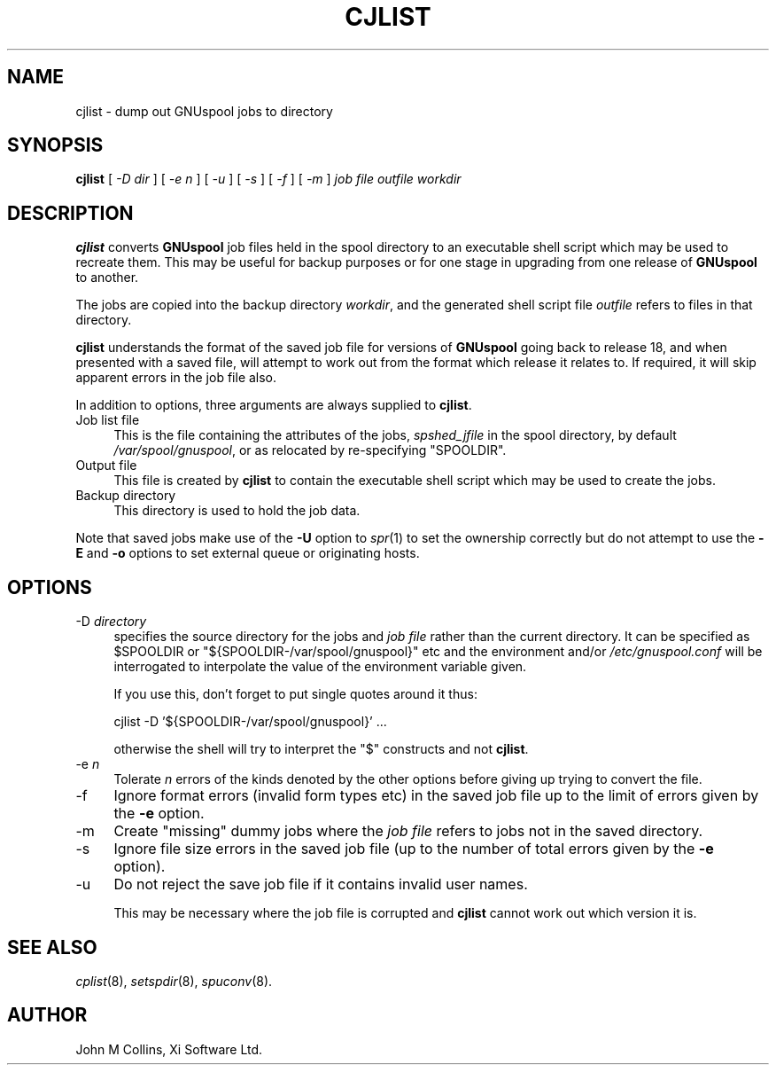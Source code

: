 .\" Automatically generated by Pod::Man v1.37, Pod::Parser v1.32
.\"
.\" Standard preamble:
.\" ========================================================================
.de Sh \" Subsection heading
.br
.if t .Sp
.ne 5
.PP
\fB\\$1\fR
.PP
..
.de Sp \" Vertical space (when we can't use .PP)
.if t .sp .5v
.if n .sp
..
.de Vb \" Begin verbatim text
.ft CW
.nf
.ne \\$1
..
.de Ve \" End verbatim text
.ft R
.fi
..
.\" Set up some character translations and predefined strings.  \*(-- will
.\" give an unbreakable dash, \*(PI will give pi, \*(L" will give a left
.\" double quote, and \*(R" will give a right double quote.  | will give a
.\" real vertical bar.  \*(C+ will give a nicer C++.  Capital omega is used to
.\" do unbreakable dashes and therefore won't be available.  \*(C` and \*(C'
.\" expand to `' in nroff, nothing in troff, for use with C<>.
.tr \(*W-|\(bv\*(Tr
.ds C+ C\v'-.1v'\h'-1p'\s-2+\h'-1p'+\s0\v'.1v'\h'-1p'
.ie n \{\
.    ds -- \(*W-
.    ds PI pi
.    if (\n(.H=4u)&(1m=24u) .ds -- \(*W\h'-12u'\(*W\h'-12u'-\" diablo 10 pitch
.    if (\n(.H=4u)&(1m=20u) .ds -- \(*W\h'-12u'\(*W\h'-8u'-\"  diablo 12 pitch
.    ds L" ""
.    ds R" ""
.    ds C` ""
.    ds C' ""
'br\}
.el\{\
.    ds -- \|\(em\|
.    ds PI \(*p
.    ds L" ``
.    ds R" ''
'br\}
.\"
.\" If the F register is turned on, we'll generate index entries on stderr for
.\" titles (.TH), headers (.SH), subsections (.Sh), items (.Ip), and index
.\" entries marked with X<> in POD.  Of course, you'll have to process the
.\" output yourself in some meaningful fashion.
.if \nF \{\
.    de IX
.    tm Index:\\$1\t\\n%\t"\\$2"
..
.    nr % 0
.    rr F
.\}
.\"
.\" For nroff, turn off justification.  Always turn off hyphenation; it makes
.\" way too many mistakes in technical documents.
.hy 0
.if n .na
.\"
.\" Accent mark definitions (@(#)ms.acc 1.5 88/02/08 SMI; from UCB 4.2).
.\" Fear.  Run.  Save yourself.  No user-serviceable parts.
.    \" fudge factors for nroff and troff
.if n \{\
.    ds #H 0
.    ds #V .8m
.    ds #F .3m
.    ds #[ \f1
.    ds #] \fP
.\}
.if t \{\
.    ds #H ((1u-(\\\\n(.fu%2u))*.13m)
.    ds #V .6m
.    ds #F 0
.    ds #[ \&
.    ds #] \&
.\}
.    \" simple accents for nroff and troff
.if n \{\
.    ds ' \&
.    ds ` \&
.    ds ^ \&
.    ds , \&
.    ds ~ ~
.    ds /
.\}
.if t \{\
.    ds ' \\k:\h'-(\\n(.wu*8/10-\*(#H)'\'\h"|\\n:u"
.    ds ` \\k:\h'-(\\n(.wu*8/10-\*(#H)'\`\h'|\\n:u'
.    ds ^ \\k:\h'-(\\n(.wu*10/11-\*(#H)'^\h'|\\n:u'
.    ds , \\k:\h'-(\\n(.wu*8/10)',\h'|\\n:u'
.    ds ~ \\k:\h'-(\\n(.wu-\*(#H-.1m)'~\h'|\\n:u'
.    ds / \\k:\h'-(\\n(.wu*8/10-\*(#H)'\z\(sl\h'|\\n:u'
.\}
.    \" troff and (daisy-wheel) nroff accents
.ds : \\k:\h'-(\\n(.wu*8/10-\*(#H+.1m+\*(#F)'\v'-\*(#V'\z.\h'.2m+\*(#F'.\h'|\\n:u'\v'\*(#V'
.ds 8 \h'\*(#H'\(*b\h'-\*(#H'
.ds o \\k:\h'-(\\n(.wu+\w'\(de'u-\*(#H)/2u'\v'-.3n'\*(#[\z\(de\v'.3n'\h'|\\n:u'\*(#]
.ds d- \h'\*(#H'\(pd\h'-\w'~'u'\v'-.25m'\f2\(hy\fP\v'.25m'\h'-\*(#H'
.ds D- D\\k:\h'-\w'D'u'\v'-.11m'\z\(hy\v'.11m'\h'|\\n:u'
.ds th \*(#[\v'.3m'\s+1I\s-1\v'-.3m'\h'-(\w'I'u*2/3)'\s-1o\s+1\*(#]
.ds Th \*(#[\s+2I\s-2\h'-\w'I'u*3/5'\v'-.3m'o\v'.3m'\*(#]
.ds ae a\h'-(\w'a'u*4/10)'e
.ds Ae A\h'-(\w'A'u*4/10)'E
.    \" corrections for vroff
.if v .ds ~ \\k:\h'-(\\n(.wu*9/10-\*(#H)'\s-2\u~\d\s+2\h'|\\n:u'
.if v .ds ^ \\k:\h'-(\\n(.wu*10/11-\*(#H)'\v'-.4m'^\v'.4m'\h'|\\n:u'
.    \" for low resolution devices (crt and lpr)
.if \n(.H>23 .if \n(.V>19 \
\{\
.    ds : e
.    ds 8 ss
.    ds o a
.    ds d- d\h'-1'\(ga
.    ds D- D\h'-1'\(hy
.    ds th \o'bp'
.    ds Th \o'LP'
.    ds ae ae
.    ds Ae AE
.\}
.rm #[ #] #H #V #F C
.\" ========================================================================
.\"
.IX Title "CJLIST 8"
.TH CJLIST 8 "2008-07-12" "GNUspool Release 23" "GNUspool Print Manager"
.SH "NAME"
cjlist \- dump out GNUspool jobs to directory
.SH "SYNOPSIS"
.IX Header "SYNOPSIS"
\&\fBcjlist\fR
[ \fI\-D dir\fR ]
[ \fI\-e n\fR ]
[ \fI\-u\fR ]
[ \fI\-s\fR ]
[ \fI\-f\fR ]
[ \fI\-m\fR ]
\&\fIjob file\fR \fIoutfile\fR \fIworkdir\fR
.SH "DESCRIPTION"
.IX Header "DESCRIPTION"
\&\fBcjlist\fR converts \fBGNUspool\fR job files held in the spool directory to
an executable shell script which may be used to recreate them. This
may be useful for backup purposes or for one stage in upgrading from one
release of \fBGNUspool\fR to another.
.PP
The jobs are copied into the backup directory \fIworkdir\fR, and the
generated shell script file \fIoutfile\fR refers to files in that
directory.
.PP
\&\fBcjlist\fR understands the format of the saved job file for versions of
\&\fBGNUspool\fR going back to release 18, and when presented with a saved
file, will attempt to work out from the format which release it
relates to. If required, it will skip apparent errors in the job file
also.
.PP
In addition to options, three arguments are always supplied to
\&\fBcjlist\fR.
.IP "Job list file" 4
.IX Item "Job list file"
This is the file containing the attributes of the jobs,
\&\fIspshed_jfile\fR in the spool directory, by default \fI/var/spool/gnuspool\fR,
or as relocated by re-specifying \f(CW\*(C`SPOOLDIR\*(C'\fR.
.IP "Output file" 4
.IX Item "Output file"
This file is created by \fBcjlist\fR to contain the executable shell
script which may be used to create the jobs.
.IP "Backup directory" 4
.IX Item "Backup directory"
This directory is used to hold the job data.
.PP
Note that saved jobs make use of the \fB\-U\fR option to \fIspr\fR\|(1) to set the
ownership correctly but do not attempt to use the \fB\-E\fR and \fB\-o\fR
options to set external queue or originating hosts.
.SH "OPTIONS"
.IX Header "OPTIONS"
.IP "\-D \fIdirectory\fR" 4
.IX Item "-D directory"
specifies the source directory for the jobs and \fIjob file\fR rather
than the current directory. It can be specified as \f(CW$SPOOLDIR\fR or
\&\f(CW\*(C`${SPOOLDIR\-/var/spool/gnuspool}\*(C'\fR etc and the environment and/or
\&\fI/etc/gnuspool.conf\fR will be interrogated to interpolate the value of
the environment variable given.
.Sp
If you use this, don't forget to put single quotes around it thus:
.Sp
.Vb 1
\& cjlist -D '${SPOOLDIR-/var/spool/gnuspool}' ...
.Ve
.Sp
otherwise the shell will try to interpret the \f(CW\*(C`$\*(C'\fR constructs and not
\&\fBcjlist\fR.
.IP "\-e \fIn\fR" 4
.IX Item "-e n"
Tolerate \fIn\fR errors of the kinds denoted by the other options before
giving up trying to convert the file.
.IP "\-f" 4
.IX Item "-f"
Ignore format errors (invalid form types etc) in the saved job file up
to the limit of errors given by the \fB\-e\fR option.
.IP "\-m" 4
.IX Item "-m"
Create \*(L"missing\*(R" dummy jobs where the \fIjob file\fR refers to jobs not in the
saved directory.
.IP "\-s" 4
.IX Item "-s"
Ignore file size errors in the saved job file (up to the number of
total errors given by the \fB\-e\fR option).
.IP "\-u" 4
.IX Item "-u"
Do not reject the save job file if it contains invalid  user names.
.Sp
This may be necessary where the job file is corrupted and \fBcjlist\fR
cannot work out which version it is.
.SH "SEE ALSO"
.IX Header "SEE ALSO"
\&\fIcplist\fR\|(8),
\&\fIsetspdir\fR\|(8),
\&\fIspuconv\fR\|(8).
.SH "AUTHOR"
.IX Header "AUTHOR"
John M Collins, Xi Software Ltd.
